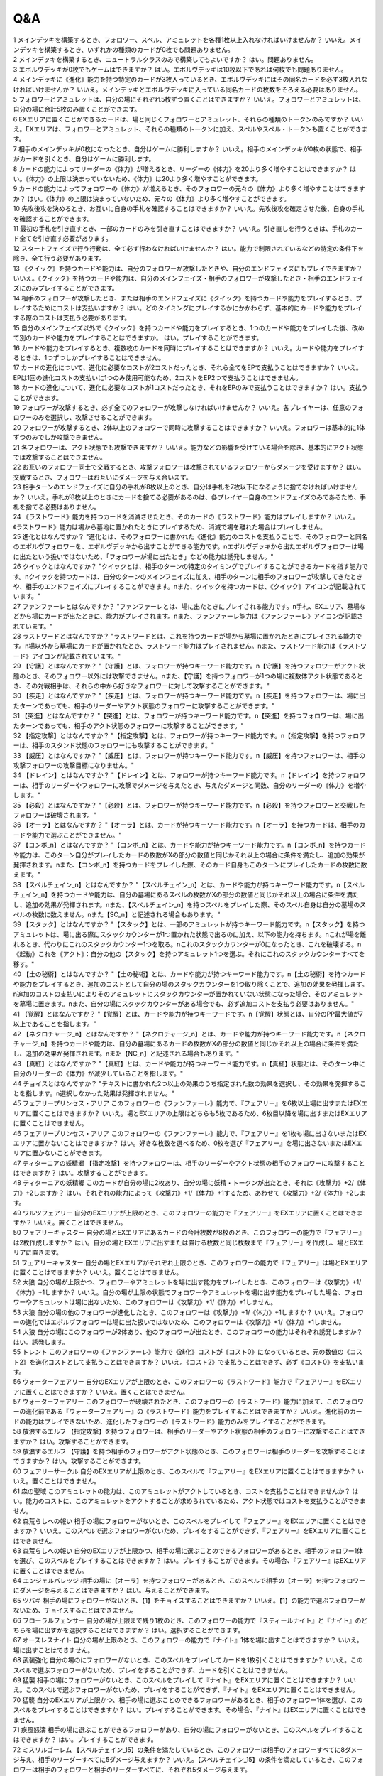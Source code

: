 ======
Q&A
======

| 1 メインデッキを構築するとき、フォロワー、スペル、アミュレットを各種1枚以上入れなければいけませんか？ いいえ。メインデッキを構築するとき、いずれかの種類のカードが0枚でも問題ありません。
| 2 メインデッキを構築するとき、ニュートラルクラスのみで構築してもよいですか？ はい。問題ありません。
| 3 エボルヴデッキが0枚でもゲームはできますか？ はい。エボルヴデッキは10枚以下であれば何枚でも問題ありません。
| 4 メインデッキに《進化》能力を持つ特定のカードが3枚入っているとき、エボルヴデッキにはその同名カードを必ず3枚入れなければいけませんか？ いいえ。メインデッキとエボルヴデッキに入っている同名カードの枚数をそろえる必要はありません。
| 5 フォロワーとアミュレットは、自分の場にそれぞれ5枚ずつ置くことはできますか？ いいえ。フォロワーとアミュレットは、自分の場に合計5枚のみ置くことができます。
| 6 EXエリアに置くことができるカードは、場と同じくフォロワーとアミュレット、それらの種類のトークンのみですか？ いいえ。EXエリアは、フォロワーとアミュレット、それらの種類のトークンに加え、スペルやスペル・トークンも置くことができます。
| 7 相手のメインデッキが0枚になったとき、自分はゲームに勝利しますか？ いいえ。相手のメインデッキが0枚の状態で、相手がカードを引くとき、自分はゲームに勝利します。
| 8 カードの能力によってリーダーの《体力》が増えるとき、リーダーの《体力》を20より多く増やすことはできますか？ はい。《体力》の上限は決まっていないため、《体力》は20より多く増やすことができます。
| 9 カードの能力によってフォロワーの《体力》が増えるとき、そのフォロワーの元々の《体力》より多く増やすことはできますか？ はい。《体力》の上限は決まっていないため、元々の《体力》より多く増やすことができます。
| 10 先攻後攻を決めるとき、お互いに自身の手札を確認することはできますか？ いいえ。先攻後攻を確定させた後、自身の手札を確認することができます。
| 11 最初の手札を引き直すとき、一部のカードのみを引き直すことはできますか？ いいえ。引き直しを行うときは、手札のカード全てを引き直す必要があります。
| 12 スタートフェイズで行う行動は、全て必ず行わなければいけませんか？ はい。能力で制限されているなどの特定の条件下を除き、全て行う必要があります。
| 13 《クイック》を持つカードや能力は、自分のフォロワーが攻撃したときや、自分のエンドフェイズにもプレイできますか？ いいえ。《クイック》を持つカードや能力は、自分のメインフェイズ・相手のフォロワーが攻撃したとき・相手のエンドフェイズにのみプレイすることができます。
| 14 相手のフォロワーが攻撃したとき、または相手のエンドフェイズに《クイック》を持つカードや能力をプレイするとき、プレイするためにコストは支払いますか？ はい。どのタイミングにプレイするかにかかわらず、基本的にカードや能力をプレイする際のコストは支払う必要があります。
| 15 自分のメインフェイズ以外で《クイック》を持つカードや能力をプレイするとき、1つのカードや能力をプレイした後、改めて別のカードや能力をプレイすることはできますか。 はい。プレイすることができます。
| 16 カードや能力をプレイするとき、複数枚のカードを同時にプレイすることはできますか？ いいえ。カードや能力をプレイするときは、1つずつしかプレイすることはできません。
| 17 カードの進化について、進化に必要なコストが2コストだったとき、それら全てをEPで支払うことはできますか？ いいえ。EPは1回の進化コストの支払いに1つのみ使用可能なため、2コストをEP2つで支払うことはできません。
| 18 カードの進化について、進化に必要なコストが1コストだったとき、それをEPのみで支払うことはできますか？ はい。支払うことができます。
| 19 フォロワーが攻撃するとき、必ず全てのフォロワーが攻撃しなければいけませんか？ いいえ。各プレイヤーは、任意のフォロワーのみを選択し、攻撃させることができます。
| 20 フォロワーが攻撃するとき、2体以上のフォロワーで同時に攻撃することはできますか？ いいえ。フォロワーは基本的に1体ずつのみでしか攻撃できません。
| 21 各フォロワーは、アクト状態でも攻撃できますか？ いいえ。能力などの影響を受けている場合を除き、基本的にアクト状態では攻撃することはできません。
| 22 お互いのフォロワー同士で交戦するとき、攻撃フォロワーは攻撃されているフォロワーからダメージを受けますか？ はい。交戦するとき、フォロワーはお互いにダメージを与え合います。
| 23 相手ターンのエンドフェイズに自分の手札が8枚以上のとき、自分は手札を7枚以下になるように捨てなければいけませんか？ いいえ。手札が8枚以上のときにカードを捨てる必要があるのは、各プレイヤー自身のエンドフェイズのみであるため、手札を捨てる必要はありません。
| 24 《ラストワード》能力を持つカードを消滅させたとき、そのカードの《ラストワード》能力はプレイしますか？ いいえ。《ラストワード》能力は場から墓地に置かれたときにプレイするため、消滅で場を離れた場合はプレイしません。
| 25 進化とはなんですか？ "進化とは、そのフォロワーに書かれた《進化》能力のコストを支払うことで、そのフォロワーと同名のエボルヴフォロワーを、エボルヴデッキから出すことができる能力です。\nエボルヴデッキから出たエボルヴフォロワーは場に出たという扱いではないため、「フォロワーが場に出たとき」などの能力は誘発しません。"
| 26 クイックとはなんですか？ "クイックとは、相手のターンの特定のタイミングでプレイすることができるカードを指す能力です。\nクイックを持つカードは、自分のターンのメインフェイズに加え、相手のターンに相手のフォロワーが攻撃してきたときや、相手のエンドフェイズにプレイすることができます。\nまた、クイックを持つカードは、《クイック》アイコンが記載されています。"
| 27 ファンファーレとはなんですか？ "ファンファーレとは、場に出たときにプレイされる能力です。\n手札、EXエリア、墓場などから場にカードが出たときに、能力がプレイされます。\nまた、ファンファーレ能力は《ファンファーレ》アイコンが記載されています。"
| 28 ラストワードとはなんですか？ "ラストワードとは、これを持つカードが場から墓場に置かれたときにプレイされる能力です。\n場以外から墓場にカードが置かれたとき、ラストワード能力はプレイされません。\nまた、ラストワード能力は《ラストワード》アイコンが記載されています。"
| 29 【守護】とはなんですか？ "【守護】とは、フォロワーが持つキーワード能力です。\n【守護】を持つフォロワーがアクト状態のとき、そのフォロワー以外には攻撃できません。\nまた、【守護】を持つフォロワーが1つの場に複数体アクト状態であるとき、その対戦相手は、それらの中から好きなフォロワーに対して攻撃することができます。"
| 30 【疾走】とはなんですか？ "【疾走】とは、フォロワーが持つキーワード能力です。\n【疾走】を持つフォロワーは、場に出たターンであっても、相手のリーダーやアクト状態のフォロワーに攻撃することができます。"
| 31 【突進】とはなんですか？ "【突進】とは、フォロワーが持つキーワード能力です。\n【突進】を持つフォロワーは、場に出たターンであっても、相手のアクト状態のフォロワーに攻撃することができます。"
| 32 【指定攻撃】とはなんですか？ "【指定攻撃】とは、フォロワーが持つキーワード能力です。\n【指定攻撃】を持つフォロワーは、相手のスタンド状態のフォロワーにも攻撃することができます。"
| 33 【威圧】とはなんですか？ "【威圧】とは、フォロワーが持つキーワード能力です。\n【威圧】を持つフォロワーは、相手の攻撃フォロワーの攻撃目標になりません。"
| 34 【ドレイン】とはなんですか？ "【ドレイン】とは、フォロワーが持つキーワード能力です。\n【ドレイン】を持つフォロワーは、相手のリーダーやフォロワーに攻撃でダメージを与えたとき、与えたダメージと同数、自分のリーダーの《体力》を増やします。"
| 35 【必殺】とはなんですか？ "【必殺】とは、フォロワーが持つキーワード能力です。\n【必殺】を持つフォロワーと交戦したフォロワーは破壊されます。"
| 36 【オーラ】とはなんですか？ "【オーラ】とは、カードが持つキーワード能力です。\n【オーラ】を持つカードは、相手のカードや能力で選ぶことができません。"
| 37 【コンボ_n】とはなんですか？ "【コンボ_n】とは、カードや能力が持つキーワード能力です。\n【コンボ_n】を持つカードや能力は、このターン自分がプレイしたカードの枚数がXの部分の数値と同じかそれ以上の場合に条件を満たし、追加の効果が発揮されます。\nまた、【コンボ_n】を持つカードをプレイした際、そのカード自身もこのターンにプレイしたカードの枚数に数えます。"
| 38 【スペルチェイン_n】とはなんですか？ "【スペルチェイン_n】とは、カードや能力が持つキーワード能力です。\n【スペルチェイン_n】を持つカードや能力は、自分の墓場にあるスペルの枚数がXの部分の数値と同じかそれ以上の場合に条件を満たし、追加の効果が発揮されます。\nまた、【スペルチェイン_n】を持つスペルをプレイした際、そのスペル自身は自分の墓場のスペルの枚数に数えません。\nまた【SC_n】と記述される場合もあります。"
| 39 【スタック】とはなんですか？ "【スタック】とは、一部のアミュレットが持つキーワード能力です。\n【スタック】を持つアミュレットは、場に出る際にスタックカウンターが1つ置かれた状態で出るのに加え、以下の能力を持ちます。\nこれが場を離れるとき、代わりにこれのスタックカウンター1つを取る。\nこれのスタックカウンターが0になったとき、これを破壊する。\n《起動》これを《アクト》：自分の他の【スタック】を持つアミュレット1つを選ぶ。それにこれのスタックカウンターすべてを移す。"
| 40 【土の秘術】とはなんですか？ "【土の秘術】とは、カードや能力が持つキーワード能力です。\n【土の秘術】を持つカードや能力をプレイするとき、追加のコストとして自分の場のスタックカウンターを1つ取り除くことで、追加の効果を発揮します。\n追加のコストの支払いによりそのアミュレットにスタックカウンターが置かれていない状態になった場合、そのアミュレットを墓場に置きます。\nまた、自分の場にスタックカウンターがある場合でも、必ず追加コストを支払う必要はありません。"
| 41 【覚醒】とはなんですか？ "【覚醒】とは、カードや能力が持つキーワードです。\n【覚醒】状態とは、自分のPP最大値が7以上であることを指します。"
| 42 【ネクロチャージ_n】とはなんですか？ "【ネクロチャージ_n】とは、カードや能力が持つキーワード能力です。\n【ネクロチャージ_n】を持つカードや能力は、自分の墓場にあるカードの枚数がXの部分の数値と同じかそれ以上の場合に条件を満たし、追加の効果が発揮されます。\nまた【NC_n】と記述される場合もあります。"
| 43 【真紅】とはなんですか？ "【真紅】とは、カードや能力が持つキーワード能力です。\n【真紅】状態とは、そのターン中に自分のリーダーの《体力》が減少していることを指します。"
| 44 チョイスとはなんですか？ "テキストに書かれた2つ以上の効果のうち指定された数の効果を選択し、その効果を発揮することを指します。\n選択しなかった効果は発揮されません。"
| 45 フェアリープリンセス・アリア このフォロワーの《ファンファーレ》能力で、『フェアリー』を6枚以上場に出すまたはEXエリアに置くことはできますか？ いいえ。場とEXエリアの上限はどちらも5枚であるため、6枚目以降を場に出すまたはEXエリアに置くことはできません。
| 46 フェアリープリンセス・アリア このフォロワーの《ファンファーレ》能力で、『フェアリー』を1枚も場に出さないまたはEXエリアに置かないことはできますか？ はい。好きな枚数を選べるため、0枚を選び『フェアリー』を場に出さないまたはEXエリアに置かないことができます。
| 47 ティターニアの妖精郷 【指定攻撃】を持つフォロワーは、相手のリーダーやアクト状態の相手のフォロワーに攻撃することはできますか？ はい。攻撃することができます。
| 48 ティターニアの妖精郷 このカードが自分の場に2枚あり、自分の場に妖精・トークンが出たとき、それは《攻撃力》+2/《体力》+2しますか？ はい。それぞれの能力によって《攻撃力》+1/《体力》+1するため、あわせて《攻撃力》+2/《体力》+2します。
| 49 ワルツフェアリー 自分のEXエリアが上限のとき、このフォロワーの能力で『フェアリー』をEXエリアに置くことはできますか？ いいえ。置くことはできません。
| 50 フェアリーキャスター 自分の場とEXエリアにあるカードの合計枚数が8枚のとき、このフォロワーの能力で『フェアリー』は2枚作成しますか？ はい。自分の場とEXエリアに出すまたは置ける枚数と同じ枚数まで『フェアリー』を作成し、場とEXエリアに置きます。
| 51 フェアリーキャスター 自分の場とEXエリアがそれぞれ上限のとき、このフォロワーの能力で『フェアリー』は場とEXエリアに置くことはできますか？ いいえ。置くことはできません。
| 52 大狼 自分の場が上限かつ、フォロワーやアミュレットを場に出す能力をプレイしたとき、このフォロワーは《攻撃力》+1/《体力》+1しますか？ いいえ。自分の場が上限の状態でフォロワーやアミュレットを場に出す能力をプレイした場合、フォロワーやアミュレットは場に出ないため、このフォロワーは《攻撃力》+1/《体力》+1しません。
| 53 大狼 自分の場の他のフォロワーが進化したとき、このフォロワーは《攻撃力》+1/《体力》+1しますか？ いいえ。フォロワーの進化ではエボルヴフォロワーは場に出た扱いではないため、このフォロワーは《攻撃力》+1/《体力》+1しません。
| 54 大狼 自分の場にこのフォロワーが2体あり、他のフォロワーが出たとき、このフォロワーの能力はそれぞれ誘発しますか？ はい。誘発します。
| 55 トレント このフォロワーの《ファンファーレ》能力で《進化》コストが《コスト0》になっているとき、元の数値の《コスト2》を進化コストとして支払うことはできますか？ いいえ。《コスト2》で支払うことはできず、必ず《コスト0》を支払います。
| 56 ウォーターフェアリー 自分のEXエリアが上限のとき、このフォロワーの《ラストワード》能力で『フェアリー』をEXエリアに置くことはできますか？ いいえ。置くことはできません。
| 57 ウォーターフェアリー このフォロワーが破壊されたとき、このフォロワーの《ラストワード》能力に加えて、このフォロワーの進化前である『ウォーターフェアリー』の《ラストワード》能力をプレイすることはできますか？ いいえ。進化前のカードの能力はプレイできないため、進化したフォロワーの《ラストワード》能力のみをプレイすることができます。
| 58 放浪するエルフ 【指定攻撃】を持つフォロワーは、相手のリーダーやアクト状態の相手のフォロワーに攻撃することはできますか？ はい。攻撃することができます。
| 59 放浪するエルフ 【守護】を持つ相手のフォロワーがアクト状態のとき、このフォロワーは相手のリーダーを攻撃することはできますか？ はい。攻撃することができます。
| 60 フェアリーサークル 自分のEXエリアが上限のとき、このスペルで『フェアリー』をEXエリアに置くことはできますか？ いいえ。置くことはできません。
| 61 森の聖域 このアミュレットの能力は、このアミュレットがアクトしているとき、コストを支払うことはできませんか？ はい。能力のコストに、このアミュレットをアクトすることが求められているため、アクト状態ではコストを支払うことができません。
| 62 森荒らしへの報い 相手の場にフォロワーがないとき、このスペルをプレイして『フェアリー』をEXエリアに置くことはできますか？ いいえ。このスペルで選ぶフォロワーがないため、プレイをすることができず、『フェアリー』をEXエリアに置くことはできません。
| 63 森荒らしへの報い 自分のEXエリアが上限かつ、相手の場に選ぶことのできるフォロワーがあるとき、相手のフォロワー1体を選び、このスペルをプレイすることはできますか？ はい。プレイすることができます。その場合、『フェアリー』はEXエリアに置くことはできません。
| 64 エンジェルバレッジ 相手の場に【オーラ】を持つフォロワーがあるとき、このスペルで相手の【オーラ】を持つフォロワーにダメージを与えることはできますか？ はい。与えることができます。
| 65 ツバキ 相手の場にフォロワーがないとき、【1】をチョイスすることはできますか？ いいえ。【1】の能力で選ぶフォロワーがないため、チョイスすることはできません。
| 66 フローラルフェンサー 自分の場が上限まで残り1枚のとき、このフォロワーの能力で『スティールナイト』と『ナイト』のどちらを場に出すかを選択することはできますか？ はい。選択することができます。
| 67 オースレスナイト 自分の場が上限のとき、このフォロワーの能力で『ナイト』1体を場に出すことはできますか？ いいえ。場に出すことはできません。
| 68 武装強化 自分の場のにフォロワーがないとき、このスペルをプレイしてカードを1枚引くことはできますか？ いいえ。このスペルで選ぶフォロワーがないため、プレイをすることができず、カードを引くことはできません。
| 69 猛襲 相手の場にフォロワーがないとき、このスペルをプレイして『ナイト』をEXエリアに置くことはできますか？ いいえ。このスペルで選ぶフォロワーがないため、プレイをすることができず、『ナイト』をEXエリアに置くことはできません。
| 70 猛襲 自分のEXエリアが上限かつ、相手の場に選ぶことのできるフォロワーがあるとき、相手のフォロワー1体を選び、このスペルをプレイすることはできますか？ はい。プレイすることができます。その場合、『ナイト』はEXエリアに置くことはできません。
| 71 疾風怒濤 相手の場に選ぶことができるフォロワーがあり、自分の場にフォロワーがないとき、このスペルをプレイすることはできますか？ はい。プレイすることができます。
| 72 ミスリルゴーレム 【スペルチェイン_15】の条件を満たしているとき、このフォロワーは相手のフォロワーすべてに8ダメージ与え、相手のリーダーすべてに5ダメージ与えますか？ いいえ。【スペルチェイン_15】の条件を満たしているとき、このフォロワーは相手のフォロワーと相手のリーダーすべてに、それぞれ5ダメージ与えます。
| 73 ミスリルゴーレム 相手の場に【オーラ】を持つフォロワーがあるとき、このフォロワーの能力で相手の【オーラ】を持つフォロワーにダメージを与えることはできますか？ はい。与えることができます。
| 74 ミスリルゴーレム 相手の場にフォロワーがないとき、このフォロワーの能力で相手のリーダーにダメージを与えることはできますか？ はい。与えることができます。
| 75 ルーンブレードサモナー 【スペルチェイン_10】の条件を満たしているとき、このフォロワーは《攻撃力》+4/《体力》+4し、【疾走】を持ちますか？ はい。《攻撃力》+4/《体力》+4し、【疾走】を持ちます。
| 76 デモンフレイムメイジ 相手の場に【オーラ】を持つフォロワーがあるとき、このフォロワーの能力で相手の【オーラ】を持つフォロワーにダメージを与えることはできますか？ はい。与えることができます。
| 77 知恵の光 相手のエンドフェイズにこのスペルをプレイし、【クイック】を持つカードを引いたとき、引いたそのカードをその相手のエンドフェイズにプレイすることはできますか？ はい。プレイすることができます。
| 78 ファイアーチェイン このスペルをプレイするとき、相手のフォロワー0体を選ぶことはできますか？ はい。0体を選ぶことができます。
| 79 ファイアーチェイン このスペルで相手のフォロワー2体を選んでプレイした時、選んだ片方のフォロワーに0ダメージ、もう片方のフォロワーに3ダメージ与えることはできますか？ いいえ。「割りふる」の場合、選んだフォロワーには少なくとも1以上のダメージを割りふらなければならないため、0ダメージを与えることはできません。
| 80 ライトニングシューター 【スペルチェイン_10】の条件を満たしているとき、このフォロワーは相手のフォロワー1体に6ダメージ与え、相手のリーダーに2ダメージ与えますか？ いいえ。【スペルチェイン_10】の条件を満たしているとき、このフォロワーは相手のフォロワー1体に4ダメージ与え、相手のリーダーに2ダメージ与えます。
| 81 ライトニングシューター 相手の場にフォロワーがないとき、このフォロワーの能力で相手のリーダーにダメージを与えることはできますか？ いいえ。「それのリーダー」とあり、相手のフォロワーを選ぶ必要があるため、与えることはできません。
| 82 ペンギンウィザード 自分の手札のスペルが0枚のとき、このフォロワーの《起動》能力をプレイすることはできますか？ いいえ。手札のスペルを捨てることができず、コストを支払うことができないため、《起動》能力をプレイすることはできません。
| 83 ペンギンウィザード このフォロワーがアクト状態のとき、手札のスペル1枚を捨て、このフォロワーの《起動》能力をプレイすることはできますか？ いいえ。このフォロワーをアクトさせることができず、コストを支払うことができないため、《起動》能力をプレイすることはできません。
| 84 ペンギンウィザード 自分の手札のスペルが0枚のとき、このフォロワーの《起動》能力をプレイすることはできますか？ いいえ。手札のスペルを捨てることができず、コストを支払うことができないため、《起動》能力をプレイすることはできません。
| 85 ペンギンウィザード このフォロワーがアクト状態のとき、手札のスペル1枚を捨て、このフォロワーの《起動》能力をプレイすることはできますか？ いいえ。このフォロワーをアクトさせることができず、コストを支払うことができないため、《起動》能力をプレイすることはできません。
| 86 ルーキーマジシャン・サミー このフォロワーの《ファンファーレ》能力で、自分のエボルヴデッキを見ることはできますか？ いいえ。メインデッキのみを見ることができます。
| 87 ルーキーマジシャン・サミー このフォロワーの《ファンファーレ》能力でデッキの上1枚を見たとき、そのカードは相手に見せますか？ いいえ。相手に見せず、自分のみが見ることができます。
| 88 ルーキーマジシャン・サミー このフォロワーの《ファンファーレ》能力でデッキの上1枚を見て、それを墓場に置かないとき、この能力で見たカードはデッキの上に置きますか？ はい。この能力で見たカードを墓場に置かないとき、そのカードは非公開状態のままデッキの上に置きます。
| 89 ルーキーマジシャン・サミー どちらかのプレイヤーのデッキが0枚のとき、このフォロワーの能力をプレイすることはできますか？ はい。プレイすることができます。その場合、メインデッキが0枚のプレイヤーはゲームに敗北します。
| 90 ウィンドブラスト 【スペルチェイン_10】の条件を満たしているとき、このスペルは相手のフォロワー1体に6ダメージ与えますか？ いいえ。【スペルチェイン_10】の条件を満たしているとき、このスペルは相手のフォロワー1体に4ダメージ与えます。
| 91 魔力の蓄積 このスペルで、自分のエボルヴデッキを見ることはできますか？ いいえ。メインデッキのみを見ることができます。
| 92 魔力の蓄積 自分のデッキが3枚以下のとき、このスペルをプレイすることはできますか？ はい。プレイすることができます。その場合、自分のデッキ全てを見ます。また、残りのカードをデッキの下に戻すとき、カードを好きな順番でデッキ置き場に置きます。
| 93 魔力の蓄積 このスペルで、スペル1枚を手札に加えないまたはスペル1枚を墓場に置かないことはできますか？ はい。どちらかを行わないことや、両方とも行わないこともできます。
| 94 炎の握撃 相手の場にフォロワーがないとき、このスペルをプレイし、相手のリーダーに3ダメージ与えることはできますか？ いいえ。このスペルで選ぶフォロワーがないため、プレイすることはできず、相手のリーダーにダメージを与えることはできません。
| 95 マジックミサイル 自分の場にフォロワーがないとき、このスペルをプレイしてカードを1枚引くことはできますか？ いいえ。このスペルで選ぶフォロワーがないため、プレイをすることができず、カードを引くことはできません。
| 96 マジックミサイル 自分のデッキが0枚のとき、このスペルをプレイすることはできますか？ はい。プレイすることができます。その場合、自分はゲームに敗北します。
| 97 ゴーレムの錬成 自分のEXエリアが上限のとき、このスペルで『防御型ゴーレム』または『攻撃型ゴーレム』をEXエリアに置くことはできますか？ いいえ。置くことはできません。
| 98 ヒーリングエンジェル 自分のリーダーの《体力》が20のとき、このフォロワーの《ファンファーレ》能力で自分のリーダーを《体力》+1することはできますか？ はい。《体力》+1することができます。
| 99 ヒーリングエンジェル 自分のリーダーの《体力》が20のとき、このフォロワーの能力で自分のリーダーを《体力》+2することはできますか？ はい。《体力》+2することができます。
| 100 ファフニール 相手の場に【オーラ】を持つフォロワーがあるとき、このフォロワーの能力で相手の【オーラ】を持つフォロワーにダメージを与えることはできますか？ はい。与えることができます。
| 101 竜の託宣 自分のPP最大値が10のとき、このスペルの【1】をチョイスしてプレイすることはできますか？ はい。プレイすることができます。その場合、PP最大値は10のままとなります。
| 102 竜の託宣 このスペルの【1】をチョイスしてプレイし、自分のPP最大値を11以上にすることはできますか？ いいえ。PP最大値は10より多くなることはないため、自分のPP最大値を11以上にすることはできません。
| 103 ルフ鳥 このフォロワーの【攻撃時】で《攻撃力》+1したとき、この《攻撃力》+1は攻撃終了後も継続しますか？ はい。継続します。
| 104 ルフ鳥 このフォロワーの能力で《攻撃力》+1/《体力》+1したとき、この《攻撃力》+1/《体力》+1は攻撃終了後も継続しますか？ はい。継続します。
| 105 ドラゴンライダー 自分のEXエリアが上限のとき、このフォロワーの《ファンファーレ》能力で『ドラゴン』をEXエリアに置くことはできますか？ いいえ。置くことはできません。
| 106 ブレイジングブレス 【覚醒】の条件を満たしているとき、このスペルは相手のフォロワー1体に6ダメージ与えますか？ いいえ。【覚醒】の条件を満たしているとき、このスペルは相手のフォロワー1体に4ダメージ与えます。
| 107 竜の翼 【覚醒】の条件を満たしているとき、このスペルはフォロワーすべてに5ダメージ与えますか？ いいえ。【覚醒】の条件を満たしているとき、このスペルはフォロワーすべてに3ダメージ与えます。
| 108 竜の翼 相手の場に【オーラ】を持つフォロワーがあるとき、このスペルで相手の【オーラ】を持つフォロワーにダメージを与えることはできますか？ はい。与えることができます。
| 109 竜の翼 このスペルでダメージを受けるフォロワーは、相手の場のフォロワーのみですか？ いいえ。自分の場と相手の場にあるフォロワーすべてがダメージを受けます。
| 110 クイーンヴァンパイア 自分の場にこのフォロワーが2体あり、『フォレストバット』が出たとき、その『フォレストバット』は《攻撃力》+2され【守護】を持ちますか？ はい。《攻撃力》+2され【守護】を持ちます。
| 111 クイーンヴァンパイア このフォロワーの《起動》能力は、このフォロワーがアクトしているとき、コストを支払うことはできますか？ いいえ。能力のコストに、このフォロワーをアクトすることが求められているため、アクト状態ではコストを支払うことはできません。
| 112 アルカード このフォロワーの【攻撃時】は、相手のフォロワーが場にないとき、自分のリーダーは《体力》+4されますか？ いいえ。このフォロワーの【攻撃時】で選ぶ相手のフォロワーがないため、能力をプレイすることができず、リーダーの《体力》+4することはできません。
| 113 悪戯なネクロマンサー 自分の場が上限まで残り1枚のとき、このフォロワーの能力で『ゴースト』1体を場に出すことはできますか？ はい。『ゴースト』1体を場に出すことができます。
| 114 ミッドナイトヴァンパイア 自分の場にこのフォロワーが2体あり、『フォレストバット』が攻撃したとき、【ドレイン】は2回プレイしますか？ いいえ。【ドレイン】は1回のみプレイします。
| 115 夜の群れ 自分の場が上限かつ、相手の場に選ぶことができるフォロワーがあるとき、このスペルをプレイすることはできますか？ はい。プレイすることができます。
| 116 スペクター 自分のリーダーの《体力》が1のとき、このフォロワーの《ファンファーレ》能力のコストを支払うことはできますか？ いいえ。《体力》が-1以下になるようにコストで《体力》を支払うことはできません。
| 117 スパルトイサージェント 自分のデッキが1枚以下のとき、このフォロワーの能力をプレイすることはできませんか？ いいえ。プレイすることができます。
| 118 アンデッドキング このフォロワーの能力で、墓場のフォロワーを手札に加えないことを選択することはできますか？ はい。選択することができます。
| 119 アンデッドキング このフォロワーが場に出て、なんらかの理由によりこのフォロワーが墓場に置かれたとき、このフォロワーの能力で墓場のこのカードを選び、手札に加えることはできますか？ はい。選ぶ墓場のカードはプレイを処理するタイミングで選ぶため、墓場のこのカードを手札に加えることができます。
| 120 レッサーマミー 自分の場が上限のとき、このフォロワーの能力で『ゴースト』1体を場に出すことはできますか？ いいえ。場に出すことはできません。
| 121 リリム 自分のEXエリアが上限のとき、このフォロワーの《ファンファーレ》能力で『フォレストバット』をEXエリアに置くことはできますか？ いいえ。置くことはできません。
| 122 リリム 自分のリーダーの《体力》が20のとき、このフォロワーの能力で自分のリーダーを《体力》+2することはできますか？ はい。《体力》+2することができます。
| 123 鋭利な一裂き お互いのリーダーの《体力》が1で、このスペルを相手のリーダーを選んでプレイしたとき、お互いのリーダーの《体力》は0になりゲームは引き分けになりますか？ はい。引き分けになります。
| 124 消えぬ怨恨 相手の場に選ぶことができるフォロワーがあり、自分のデッキが0枚のとき、このスペルをプレイすることはできますか？ はい。プレイすることができます。
| 125 消えぬ怨恨 相手の場にフォロワーがないとき、このスペルをプレイして、自分のデッキの上1枚を墓場に置くことはできますか？ いいえ。このスペルで選ぶフォロワーがないため、プレイをすることができず、自分のデッキの上を墓場に置くことはできません。
| 126 眷属の召喚 自分の場とEXエリア両方またはどちらかが上限のとき、このスペルをプレイすることはできますか？ はい。プレイすることができます。その場合、上限の領域に『フォレストバット』は出すまたは置くことはできません。
| 127 スカルフェイン 自分の場のアミュレットが複数同時に場を離れたとき、このフォロワーの『自分のアミュレットが場を離れたとき、相手のリーダーすべてと相手のフォロワーすべてに2ダメージ』の能力は、場を離れたアミュレットの数だけ誘発しますか？ はい。誘発します。
| 128 スカルフェイン 自分の場にこのフォロワーと『夢想の白兎』があり、『夢想の白兎』の「《起動》《コスト10》これを《アクト》墓場に置く：フォロワーすべてを消滅させる。」をプレイしたとき、このフォロワーは消滅しますが、このフォロワーの「自分のアミュレットが場を離れたとき、相手のリーダーすべてと相手のフォロワーすべてに2ダメージ。」の能力は誘発しますか？ はい。誘発します。
| 129 夢想の白兎 このアミュレットの《起動》能力は、このアミュレットがアクトしているとき、コストを支払うことはできますか？ いいえ。それぞれの能力のコストに、このアミュレットをアクトすることが求められているため、アクト状態ではコストを支払うことはできません。
| 130 夢想の白兎 このアミュレットの「《起動》《コスト10》これを《アクト》墓場に置く：フォロワーすべてを消滅させる。」をプレイしたとき、相手の場のフォロワーのみ消滅しますか？ いいえ。自分の場と相手の場にあるフォロワー全てが消滅します。
| 131 破邪の光 相手の場にフォロワーがないとき、このスペルをプレイして、自分のリーダーを《体力》+2することはできますか？ いいえ。このスペルで選ぶフォロワーがないため、プレイをすることができず、自分のリーダーを《体力》+2することはできません。
| 132 二対の炎 このアミュレットの《起動》能力は、このアミュレットがアクトしているとき、コストを支払うことはできますか？ いいえ。能力のコストに、このアミュレットをアクトすることが求められているため、アクト状態ではコストを支払うことはできません。
| 133 二対の炎 自分の場が上限かつ、このアミュレットの《起動》能力をプレイしたとき、『ホーリータイガー』1体を場に出すことはできますか？ はい。このアミュレットはコストを支払った時点から自分の場を離れており、能力を解決するときには自分の場の上限まで残り1枚のため、『ホーリータイガー』1体を場に出すことができます。
| 134 残忍な修道女 このフォロワーの能力で自分の墓場のアミュレットを場に出すとき、そのアミュレットのコストは支払う必要がありますか？ いいえ。支払う必要はありません。
| 135 ガーディアンシスター 自分の場にアミュレットが2つあるとき、このフォロワーは《体力》+2されますか？ いいえ。自分の場のアミュレットが1つ以上あれば、その枚数にかかわらず《体力》+1のみされます。
| 136 ガーディアンシスター 自分のリーダーの《体力》が20のとき、このフォロワーの【進化時】で自分のリーダーを《体力》+2することはできますか？ はい。《体力》+2することができます。
| 137 気高き教理 自分のデッキが4枚以下のとき、このスペルをプレイすることはできますか？ はい。プレイすることができます。その場合、自分のデッキ全てを見ます。また、残りのカードをデッキの下に戻すとき、カードを好きな順番でデッキ置き場に置きます。
| 138 気高き教理 このスペルで、自分のエボルヴデッキを見ることはできますか？ いいえ。メインデッキのみを見ることができます。
| 139 死の宣告 このアミュレットが場に出るとき、一度スタンド状態で場に出てからアクトされますか？ いいえ。一度もスタンド状態になることはなく、場に出す時点からアクト状態です。
| 140 死の宣告 このアミュレットの《起動》能力は、このアミュレットがアクトしているとき、コストを支払うことはできますか？ いいえ。能力のコストに、このアミュレットをアクトすることが求められているため、アクト状態ではコストを支払うことができません。
| 141 白翼への祈り このアミュレットの能力は、このアミュレットがアクトしているとき、コストを支払うことはできますか？ いいえ。能力のコストに、このアミュレットをアクトすることが求められているため、アクト状態ではコストを支払うことができません。
| 142 白翼への祈り 自分の場が上限かつ、このアミュレットの《起動》能力をプレイしたとき、『ホーリーファルコン』1体を場に出すことはできますか？ はい。このアミュレットはコストを支払った時点から自分の場を離れており、能力を解決するときには自分の場の上限まで残り1枚のため、『ホーリーファルコン』1体を場に出すことができます。
| 143 聖獣への誓い このアミュレットが場に出るとき、一度スタンド状態で場に出てからアクトされますか？ いいえ。一度もスタンド状態になることはなく、場に出す時点からアクト状態です。
| 144 聖獣への誓い このアミュレットの《起動》能力は、このアミュレットがアクトしているとき、コストを支払うことはできますか？ いいえ。能力のコストに、このアミュレットをアクトすることが求められているため、アクト状態ではコストを支払うことはできません。
| 145 聖獣への誓い 自分の場が上限かつ、このアミュレットの《起動》能力をプレイしたとき、『ホーリータイガー』1体を場に出すことはできますか？ はい。このアミュレットはコストを支払った時点から自分の場を離れており、能力を解決するときには自分の場の上限まで残り1枚のため、『ホーリータイガー』1体を場に出すことができます。
| 146 ローズクイーン 「変身する」とはなんですか？ 「変身する」とは、その能力で選んだトークンをゲームから取り除き、取り除いた枚数と同数、別のトークンを同じ領域に作成することを指します。
| 147 ローズクイーン このフォロワーの《起動》能力で、自分のPPをPP最大値より多く回復することはできますか？ いいえ。PP最大値より多く回復することはできません。
| 148 エンシェントエルフ このフォロワーの《ファンファーレ》能力のコストで、相手の場のカードを手札に戻すことはできますか？ いいえ。自分の場のカードのみを手札に戻すことができます。
| 149 エンシェントエルフ このフォロワーの《ファンファーレ》能力のコストで、自分のEXエリアのカードを手札に戻すことはできますか？ いいえ。自分の場のカードのみを手札に戻すことができます。
| 150 エンシェントエルフ このフォロワーの【進化時】のコストで、相手の場のカードを手札に戻すことはできますか？ いいえ。自分の場のカードのみを手札に戻すことができます。
| 151 エンシェントエルフ このフォロワーの【進化時】のコストで、自分のEXエリアのカードを手札に戻すことはできますか？ いいえ。自分の場のカードのみを手札に戻すことができます。
| 152 リノセウス このフォロワーの《ファンファーレ》能力で《攻撃力》+Xしたあと、このフォロワーが進化したとき、そのエボルヴフォロワーは《攻撃力》+Xを引き継ぎますか？ はい。引き継ぎます。
| 153 リノセウス このフォロワーが《攻撃力》+1しているとき、このフォロワーの【2】で与えるダメージは2ダメージですか？ はい。2ダメージです。
| 154 白銀の矢 このスペルをプレイしたとき、このスペルは「自分の手札の枚数」の1枚として数えることはできますか？ いいえ。プレイするとき、このスペルはすでに手札にはないため、数えることはできません。
| 155 白銀の矢 手札が8枚以上のとき、このスペルをプレイして与えるダメージは、その枚数と同じダメージになりますか？ はい。同じダメージになります。
| 156 根源への回帰 【コンボ_5】の条件を満たしており、相手がフォロワーを2枚以上デッキの上か下に置くとき、置く順番と上下に置く枚数は、相手が決めることができますか？ はい。デッキに置くフォロワーが2枚以上のとき、相手はそれらをデッキに置く順番や、上下にそれぞれ何枚置くかを好きなように決めることができます。
| 157 ブレスフェアリーダンサー このフォロワーの能力でEXエリアのフォロワーの《攻撃力》+1/《体力》+1し、そのフォロワーをプレイして自分の場に出たとき、そのフォロワーの《攻撃力》+1/《体力》+1は継続されますか？ はい。EXエリアから直接場に出るまたはプレイして場に出るとき、そのフォロワーに付与されている《攻撃力》または《体力》の増減や能力は継続します。
| 158 フェアリービースト 自分の場にこのフォロワーが2体あるとき、このフォロワーの能力は1ターン中にそれぞれプレイすることはできますか？ はい。それぞれプレイすることができます。
| 159 ノーブルフェアリー このフォロワーの《ファンファーレ》能力で相手の場の《デュエリスト・モルディカイ》を破壊し、相手の場に《フェアリー》を出したとき、相手の場が上限なら《デュエリスト・モルディカイ》の能力をプレイすることはできますか？ はい。プレイすることができます。その場合、《デュエリスト・モルディカイ》を場に出すことはできず、コストのみ支払うことになります。
| 160 自然の導き このスペルで、自分の場のアミュレットを手札に戻すことはできますか？ はい。手札に戻すことができます。
| 161 アーチャー 自分の場にこのフォロワーが2体あり、他のフォロワーが出たとき、このフォロワーの『自分の場に他のフォロワーが出たとき、相手のフォロワー1体を選ぶ。それに1ダメージ。』はそれぞれ誘発しますか？ はい。誘発します。
| 162 アーチャー 自分の場にこのフォロワーが2体あり、他のフォロワーが出たとき、このフォロワーの能力はそれぞれ誘発しますか？ はい。誘発します。
| 163 アーチャー このフォロワーの能力で相手の場のフォロワー2体を選んだとき、それらのフォロワーにそれぞれ1ダメージを与えますか？ はい。それぞれに1ダメージを与えます。
| 164 マナエルク 自分の場にこのフォロワーが2体あり、自分の場の妖精・フォロワーが攻撃するとき、このフォロワーの能力はそれぞれ誘発しますか？ はい。誘発します。
| 165 精霊の呪い 相手の場の【必殺】を持つフォロワーを選んでこのスペルをプレイしたとき、そのフォロワーが交戦したフォロワーは、【必殺】で破壊されますか？ はい。【必殺】はダメージの有無にかかわらず、交戦したフォロワーを破壊します。
| 166 精霊の呪い このスペルで選ばれたフォロワーが攻撃するとき、その攻撃で0ダメージを与えたことになりますか？ いいえ。ダメージを与えたことにはなりません。
| 167 ロイヤルセイバー・オーレリア このフォロワーの《ファンファーレ》能力で、相手のEXエリアのカードは数えることはできますか？ いいえ。「場のカード」とあるため、相手のEXエリアのカードを数えることはできません。
| 168 ロイヤルセイバー・オーレリア "相手の場に『鳳凰の庭園』が2つあり、それらの能力を順にプレイし、このフォロワーと『ウルズ』が場に出ました。\n『ウルズ』の《ファンファーレ》能力で相手の場のフォロワーをEXエリアに置いて、相手の場のカードが2枚以下になったあと、このフォロワーの《ファンファーレ》能力をプレイしたとき、「それの場のカードが3枚以上なら」の条件は満たすことができますか？" いいえ。このフォロワーの《ファンファーレ》能力をプレイしたタイミングでは、すでに相手の場のカードが3枚以上ではなくなっているため、条件を満たすことができません。
| 169 闇を纏う暗殺者 相手の場にアクトしているフォロワーがあるとき、このフォロワーの《ファンファーレ》能力でそのフォロワーを選ぶことはできますか？ はい。選ぶことができます。その場合、選んだフォロワーの状態は変わらず、アクト状態のままとなります。
| 170 フロントガードジェネラル このフォロワーの《ラストワード》能力をプレイしたとき、能力をプレイするより前から自分の場にある『スティールナイト』も【守護】を持ち、この能力でアクトできますか？ いいえ。このフォロワーの《ラストワード》能力で場に出した『スティールナイト』のみが【守護】を持つため、《ラストワード》能力をプレイするより前から自分の場にある『スティールナイト』は【守護】を持たず、この能力でアクトできません。
| 171 アルビダの号令 自分の場が上限まで残り1枚のとき、このフォロワーの能力で『ヴァイキング』と『スティールナイト』と『ナイト』のどれを場に出すかを選択することはできますか？ はい。選択することができます。
| 172 王家の御旗 このアミュレットが自分の場に2つあり、自分の場に《ロイヤル》フォロワーが出たとき、このアミュレットの「自分の場に《ロイヤル》フォロワーが出たとき、それは《攻撃力》+1《体力》+1する。」の能力は2回誘発しますか？ はい。誘発します。
| 173 メイドリーダー 自分のデッキに《進化》能力を持つフォロワーがないとき、このフォロワーの能力をプレイすることはできますか？ はい。プレイすることができます。その場合、デッキの中身を全て確認したあと、《進化》能力を持つフォロワーを手札に加えず、デッキをシャッフルします。
| 174 メイドリーダー このフォロワーの能力で手札に加えるカードは、手札に加える前に公開しますか？ はい。指定されたカードであるかを確認する必要があるため、公開します。
| 175 宝杖の司令官 自分のデッキに《ロイヤル》フォロワーがないとき、このフォロワーの能力をプレイすることはできますか？ はい。プレイすることができます。その場合、デッキの中身を全て確認したあと、《ロイヤル》フォロワーを手札に加えず、デッキをシャッフルします。
| 176 宝杖の司令官 このフォロワーの能力で手札に加えるカードは、手札に加える前に公開しますか？ はい。指定されたカードであるかを確認する必要があるため、公開します。
| 177 剣豪 相手の場にアクトしているフォロワーがあるとき、このフォロワーの《ファンファーレ》能力や《起動》能力でそのフォロワーを選ぶことはできますか？ はい。選ぶことができます。その場合、選んだフォロワーの状態は変わらず、アクト状態のままとなります。
| 178 わがままプリンセス このフォロワーの能力で自分のデッキから見たカードの中にコスト1のフォロワーがあるとき、それを場に出さないことを選択することはできますか？ はい。選択することができます。
| 179 ニンジャマスター 自分のデッキに忍者・カードがないとき、このフォロワーの能力をプレイすることはできますか？ はい。プレイすることができます。その場合、デッキの中身を全て確認したあと、忍者・カードを手札に加えず、デッキをシャッフルします。
| 180 騎士王の威光 相手の場にアクトしているフォロワーがあるとき、このアミュレットの「《起動》《2コスト》これを《アクト》：相手のフォロワー1体を選ぶ。それをアクトする。」でそのフォロワーを選ぶことはできますか？ はい。選ぶことができます。その場合、選んだフォロワーの状態は変わらず、アクト状態のままとなります。
| 181 不屈の兵士 自分の場にこのフォロワーが2体あり、他のフォロワーが出たとき、このフォロワーの「自分の場に他のフォロワーが出たとき、これは《攻撃力》+1する。」はそれぞれ誘発しますか？ はい。誘発します。
| 182 不屈の兵士 自分の場にこのフォロワーが2体あり、他のフォロワーが出たとき、このフォロワーの能力はそれぞれ誘発しますか？ はい。誘発します。
| 183 アークサモナー・エラスムス 相手の場にフォロワーがないとき、このフォロワーの《ファンファーレ》または《起動》能力で相手のリーダーにダメージを与えることはできますか？ いいえ。「それのリーダー」とあり、相手のフォロワーを選ぶ必要があるため、与えることはできません。
| 184 アークサモナー・エラスムス 相手の場に選ぶことのできるフォロワーがないとき、このフォロワーの《ファンファーレ》または《起動》能力のコストを支払うことはできますか？ いいえ。選ぶ目標がないとき、その能力をプレイすることはできないため、コストを支払うことはできません。
| 185 マーリン 自分のデッキにスペルがないとき、このフォロワーの《ファンファーレ》能力をプレイすることはできますか？ はい。プレイすることができます。その場合、デッキの中身を全て確認したあと、スペルを手札に加えず、デッキをシャッフルします。
| 186 マーリン このフォロワーの能力でプレイしたスペルは、効果の解決後、墓場に置かれますか？ はい。効果の解決後、墓場に置かれます。
| 187 エンシェントアルケミスト このフォロワーが自分の場に2体あり、ゴーレム・フォロワーをプレイするとき、ゴーレム・フォロワーをプレイするコストは－2しますか？ はい。コストは－2します。
| 188 神秘の獲得 自分のEXエリアが上限のとき、このスペルはプレイすることができますか？ はい。プレイすることができます。その場合、EXエリアにカードは1枚も置かれません。
| 189 神秘の獲得 このスペルをプレイし、次のエンドフェイズが来たとき、このスペルで自分のEXエリアに置いたカード以外のカードもすべて消滅させますか？ はい。消滅させます。
| 190 神秘の獲得 このスペルをプレイし、次のエンドフェイズが来たとき、自分のEXエリアのトークンも消滅させますか？ はい。消滅させます。
| 191 神秘の獲得 相手のターンにこのスペルをプレイし、相手のエンドフェイズが来たときも自分のEXエリアのカードすべてを消滅させますか？ いいえ。自分のエンドフェイズが来たときのみのため、消滅させません。
| 192 次元の超越 このスペルをプレイする際、墓場のスペルを消滅させるときに、プレイしているこのカードを消滅させるスペルとして数えることはできますか？ いいえ。プレイするこのカードは墓場にないため、数えることはできません。
| 193 神秘の獲得 このスペルをプレイし、その効果で得た追加ターンでもう1枚のこのカードをプレイしたとき、同様に追加ターンを行いますか？ はい。行います。
| 194 ノノの秘密研究室 自分の場が上限かつ、スタックカウンターが1つ置かれている『大地の魔片』のスタックカウンター１つをコストに、このフォロワーの「《起動》これを《アクト》【土の秘術】：『防御型ゴーレム』1体か『攻撃型ゴーレム』1体を出す。」で、『防御型ゴーレム』1体か『攻撃型ゴーレム』1体を自分の場に出すことはできますか？ はい。コストを支払ったとき、『大地の魔片』は墓場に置かれるため、『防御型ゴーレム』1体か『攻撃型ゴーレム』1体を自分の場に出すことができます。
| 195 スペクトラルウィザード このフォロワーの《ファンファーレ》能力で自分のデッキから見たカードの中にスペルがあるとき、それを手札に加えないことを選択することはできますか？ はい。選択できます。
| 196 フレイムデストロイヤー このフォロワーをプレイする際、【スペルチェイン_15】の条件を満たしているとき、コストを－9しないでプレイすることはできますか？ いいえ。【スペルチェイン_15】の条件を満たしているとき、必ずコスト-9してプレイします。
| 197 ドラゴンメイジ 自分の場にこのフォロワーが2体あり、自分がスペルをプレイしたとき、このフォロワーの「自分がスペルをプレイしたとき、これにスペルカウンター1つを置く。」はそれぞれ誘発しますか？ はい。誘発します。
| 198 ゴーレムプロテクション 自分の場が上限または上限まで残り1枚のとき、このスペルをプレイすることはできますか？ はい。プレイすることができます。その場合、『防御型ゴーレム』は自分の場の上限になるまで出します。
| 199 運命の導き このスペルで、自分のPPをPP最大値より多く回復することはできますか？ いいえ。PP最大値より多く回復することはできません。
| 200 クラフトウォーロック このフォロワーの能力は、自分の場の【スタック】を持つカードのスタックカウンターを+1するということですか？ はい。その通りです。
| 201 ジルニトラ このフォロワーの《起動》能力で、自分のPPをPP最大値より多く回復することはできますか？ いいえ。PP最大値より多く回復することはできません。
| 202 ドラゴンナイト・アイラ このフォロワーの《ラストワード》能力で、自分のPP最大値を11以上にすることはできますか？ いいえ。PP最大値は10より多くなることはないため、自分のPP最大値を11以上にすることはできません。
| 203 鳳凰の庭園 このアミュレットが各プレイヤーの場に合計2つ以上あるとき、このアミュレットの能力はそれぞれプレイしますか？ はい。それぞれプレイします。
| 204 鳳凰の庭園 お互いの場にこのアミュレットが1枚ずつあり、メインフェイズが来たとき、自分の場のこのアミュレットの能力より先に、相手の場のこのアミュレットのプレイを解決することはできますか？ "いいえ。必ずターンプレイヤーの能力をすべて解決し、そのあと非ターンプレイヤーの能力を解決していきます。\nまた、自分の場のこのアミュレットの能力で《ファンファーレ》能力を持つフォロワーが場に出たとき《ファンファーレ》能力をプレイしますが、自分のプレイした能力であるため、相手の場のこのアミュレットの能力より先に《ファンファーレ》能力を解決する必要があります。"
| 205 騎竜兵 このフォロワーの能力でコスト1のカードを自分のEXエリアに置き、それをプレイするとき、プレイするコストは0ですか？ はい。コストは-1以下にはならず、0コストでプレイします。
| 206 騎竜兵 このフォロワーの能力で自分のEXエリアに置いたカードは、プレイして自分の場に置かれたとき、常に-2コストのカードとして扱いますか？ いいえ。プレイする際にのみコストを-2するため、場に出たカードは元のコストのカードとして扱います。
| 207 プリズンドラゴン このフォロワーは、相手の場のアクトしているフォロワーを攻撃することはできますか？ いいえ。相手のリーダーや相手のフォロワーを攻撃することはできません。
| 208 竜化の塔 このアミュレットの『これがある限り、自分の『ドラゴン』すべては【突進】を持つ。』で、自分の《ドラゴン》フォロワーすべてに【突進】を持ちますか？ いいえ。トークンの『ドラゴン』のみが【突進】を持つため、それ以外の《ドラゴン》フォロワーはこのアミュレットの能力で【突進】を持ちません。
| 209 エースドラグーン このフォロワーの《ファンファーレ》能力は、お互いの場のフォロワーを選ぶことができますか？ はい。選ぶことができます。
| 210 エースドラグーン このフォロワーの《ファンファーレ》能力で選んだフォロワーの《攻撃力》が増減しているとき、増減後の数値分《攻撃力》+Xしますか？ はい。増減後の数値分《攻撃力》+Xします。
| 211 エースドラグーン このフォロワーの《ファンファーレ》能力で選んだフォロワーが場から離れたとき、このフォロワーの《攻撃力》は0になりますか？ いいえ。このフォロワーの《ファンファーレ》能力で既に増加した数値は、選んだフォロワーがそのあと場を離れたり、《攻撃力》が増減しても変動することはありません。
| 212 竜の伝令 このスペルで自分のデッキから見たカードの中にコスト5以上の《ドラゴン》カードがあるとき、それを手札に加えないことを選択することはできますか？ はい。選択することができます。
| 213 ケルベロス 自分のEXエリアが上限まで残り1枚のとき、このフォロワーの《ファンファーレ》能力で『ミミ』と『ココ』のどちらをEXエリアに置くかを選択することはできますか？ はい。選択することができます。
| 214 ケルベロス 自分のEXエリアが上限まで残り1枚のとき、このフォロワーの能力で『ミミ』と『ココ』のどちらをEXエリアに置くかを選択することはできますか？ はい。選択することができます。
| 215 骸の王 自分の場が上限のとき、場のスタンド状態のカード4枚を墓場に置き、このフォロワーをプレイすることはできますか？ はい。プレイすることができます。
| 216 骸の王 自分の場とEXエリアのカードを、それぞれ2枚ずつ墓場に置くまたは消滅させて、このフォロワーをプレイすることはできますか？ いいえ。「自分の場のカード4枚を墓場に置く」か「自分のEXエリアのカード4枚を消滅させる」のどちらかのみを選択でき、場とEXエリアのカードを合わせて4枚という意味ではないため、プレイすることができません。
| 217 メドゥーサ このフォロワーをプレイする際、【真紅】と【ネクロチャージ_10】の条件をそれぞれ満たしているとき、このフォロワーのコストを-2しますか？ はい。-2します。
| 218 裁きの悪魔 自分の場にこのフォロワーが2体あり、相手の場のフォロワーが破壊されたとき、このフォロワーの「相手のフォロワーが破壊されたとき、それのリーダーに1ダメージ。自分のリーダーは《体力》+1する。」はそれぞれ誘発しますか？ はい。それぞれ誘発します。
| 219 裁きの悪魔 自分の場のこのフォロワーが、相手の場の《攻撃力》5のフォロワーに攻撃して、交戦ダメージによってお互いが破壊されたとき、このフォロワーの「相手のフォロワーが破壊されたとき、それのリーダーに1ダメージ。自分のリーダーは《体力》+1する。」は誘発しますか？ はい。誘発します。
| 220 地獄の解放者 このフォロワーの能力で、エボルヴデッキ置き場で表向きのエボルヴフォロワーを手札に加えることはできますか？ いいえ。墓場にないため、手札に加えることはできません。
| 221 狂気の処刑人 このフォロワーの能力で、相手の手札の【オーラ】を持つフォロワーを選ぶことはできますか？ はい。【オーラ】は場にあるときのみ選ばれないため、手札の【オーラ】を持つフォロワーを選ぶことができます。
| 222 死の祝福 "このスペルの能力で《デュエリスト・モルディカイ》を自分の場に出し、それが破壊されたとき、《デュエリストモルディカイ》の能力をプレイして、改めて《デュエリスト・モルディカイ》を自分の場に出しました。\nその場合、改めて自分の場に出た《デュエリスト・モルディカイ》は【守護】を持ちますか？" いいえ。一度場から離れており、付与された【守護】の能力がなくなるため、改めて場に出した『デュエリスト・モルディカイ』は【守護】を持ちません。
| 223 ソウルコンバージョン このスペルで《ラストワード》能力を持つフォロワーを破壊したとき、そのフォロワーの《ラストワード》能力はプレイしますか？ はい。プレイします。
| 224 ワードローブレイダー このフォロワーの能力のコストで《ラストワード》を持つフォロワーを墓場に置いたとき、そのフォロワーの《ラストワード》能力はプレイしますか？ はい。プレイします。
| 225 ムーンアルミラージ このフォロワーの「自分のエンドフェイズが来たとき」で始まる能力は、このフォロワーの《体力》が減少していない状態でも《体力》+2されますか？ はい。《体力》+2されます。
| 226 アークビショップ・レリア 自分の場にこのフォロワーがあり、『ジャンヌダルク』の《ファンファーレ》能力をプレイしたとき、このフォロワーの「これがいる限り、自分のフォロワーは《攻撃力》ではなく《体力》と同じダメージを与える。」で、『ジャンヌダルク』は相手の場のフォロワーすべてに《体力》と同じダメージを与えることができますか？ いいえ。このフォロワーの「これがいる限り、自分のフォロワーは《攻撃力》ではなく《体力》と同じダメージを与える。」は、自分のフォロワーが攻撃で与えるダメージのルールのみを変更するため、相手の場のフォロワーすべてに《体力》と同じダメージを与えることはできません。
| 227 アークビショップ・レリア 自分の場にこのフォロワーがあり、『ジャンヌダルク』の《ファンファーレ》能力をプレイしたとき、このフォロワーの「これがいる限り、自分のフォロワーは《攻撃力》ではなく《体力》と同じダメージを与える。」で、『ジャンヌダルク』は相手の場のフォロワーすべてに《体力》と同じダメージを与えることができますか？ いいえ。このフォロワーの「これがいる限り、自分のフォロワーは《攻撃力》ではなく《体力》と同じダメージを与える。」は、自分のフォロワーが攻撃で与えるダメージのルールのみを変更するため、相手の場のフォロワーすべてに《体力》と同じダメージを与えることはできません。
| 228 アークビショップ・レリア このフォロワーの「自分のエンドフェイズが来たとき」で始まる能力は、このフォロワーの《体力》が減少していない状態でも《体力》+2されますか？ はい。《体力》+2されます。
| 229 テミスの審判 このスペルの能力で、相手の場の【オーラ】を持つフォロワーを破壊することはできますか？ はい。破壊することができます。
| 230 教会の護り手 このフォロワーの「これが受けるダメージを-1する」は、相手のフォロワーの攻撃やスペルなど、すべてのダメージを-1しますか？ はい。すべてのダメージを-1します。
| 231 プリズムプリースト 自分のデッキにアミュレットがないとき、このフォロワーの能力をプレイすることはできますか？ はい。プレイすることができます。その場合、デッキの中身を全て確認したあと、アミュレットを手札に加えず、デッキをシャッフルします。
| 232 プリズムプリースト このフォロワーの能力で手札に加えるカードは、手札に加える前に公開しますか？ はい。指定されたカードであるかを確認する必要があるため、公開します。
| 233 クレリックランサー 自分の場にこのフォロワーと『アークビショップ・レリア』があるとき、このフォロワーが攻撃フォロワーに与えるダメージは、このフォロワーの《体力》の数値に+4された数値ですか？ はい。その通りです。
| 234 漆黒の法典 このスペルは、元々の《体力》の数値が4以上かつ、ダメージなどにより現状の《体力》が3以下のフォロワーを選ぶことができますか？ はい。現状の《体力》を参照するため、選ぶことができます。
| 235 ダークオファリング このスペルで《ラストワード》能力を持つフォロワーを破壊したとき、そのフォロワーの《ラストワード》能力はプレイしますか？ はい。プレイします。
| 236 神域の守護者 自分の場にこのカードが2枚あり、自分の他のアミュレットが場を離れたとき、このアミュレットの能力はそれぞれ誘発しますか？ はい。それぞれ1ターンに1度ずつ能力が誘発します。
| 237 ウルズ 相手の場のフォロワーをEXエリアに置くとき、そのフォロワーのダメージや付与されている能力はなくなりますか？ はい。場からEXエリアに置かれたとき、ダメージや付与された能力はすべてなくなります。
| 238 ウルズ 相手の場のトークン・フォロワーをEXエリアに置くとき、そのトークン・フォロワーはゲームから取り除きますか？ いいえ。ゲームから取り除きません。EXエリアに置きます。
| 239 ウルズ このフォロワーの能力で、相手のEXエリアにある【オーラ】を持つフォロワーを選んで消滅させることはできますか？ はい。【オーラ】は場にあるときのみ選ばれないため、消滅させることができます。
| 240 新たなる運命 自分または相手の手札がないとき、このスペルはプレイすることができますか？ はい。どちらかの手札がなくても、このスペルはプレイすることができます。
| 241 ツインプリズナー・フラム 自分のデッキに『フラム=グラス』がないとき、このフォロワーの能力をプレイすることはできますか？ はい。プレイすることができます。その場合、デッキの中身を全て確認したあと、『フラム=グラス』を場に出さず、デッキをシャッフルします。また、この能力のコストで墓場に置かれたカードは、墓場に置かれたままとなります。
| 242 光の道筋 このスペルをプレイしたあとに墓場に置かれたとき、このスペルの「これを自分の手札から捨てたとき、1枚引く。」で、デッキから1枚引きますか？ いいえ。このスペルを手札から捨てていないため、デッキから1枚引くことはできません。
| 
| 